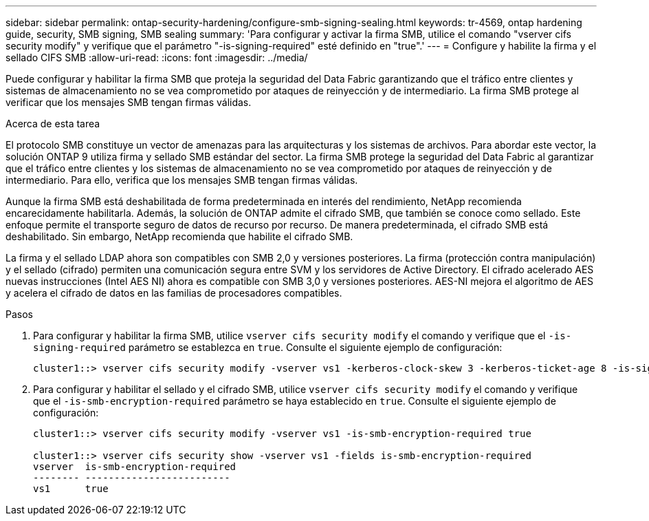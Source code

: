 ---
sidebar: sidebar 
permalink: ontap-security-hardening/configure-smb-signing-sealing.html 
keywords: tr-4569, ontap hardening guide, security, SMB signing, SMB sealing 
summary: 'Para configurar y activar la firma SMB, utilice el comando "vserver cifs security modify" y verifique que el parámetro "-is-signing-required" esté definido en "true".' 
---
= Configure y habilite la firma y el sellado CIFS SMB
:allow-uri-read: 
:icons: font
:imagesdir: ../media/


[role="lead"]
Puede configurar y habilitar la firma SMB que proteja la seguridad del Data Fabric garantizando que el tráfico entre clientes y sistemas de almacenamiento no se vea comprometido por ataques de reinyección y de intermediario. La firma SMB protege al verificar que los mensajes SMB tengan firmas válidas.

.Acerca de esta tarea
El protocolo SMB constituye un vector de amenazas para las arquitecturas y los sistemas de archivos. Para abordar este vector, la solución ONTAP 9 utiliza firma y sellado SMB estándar del sector. La firma SMB protege la seguridad del Data Fabric al garantizar que el tráfico entre clientes y los sistemas de almacenamiento no se vea comprometido por ataques de reinyección y de intermediario. Para ello, verifica que los mensajes SMB tengan firmas válidas.

Aunque la firma SMB está deshabilitada de forma predeterminada en interés del rendimiento, NetApp recomienda encarecidamente habilitarla. Además, la solución de ONTAP admite el cifrado SMB, que también se conoce como sellado. Este enfoque permite el transporte seguro de datos de recurso por recurso. De manera predeterminada, el cifrado SMB está deshabilitado. Sin embargo, NetApp recomienda que habilite el cifrado SMB.

La firma y el sellado LDAP ahora son compatibles con SMB 2,0 y versiones posteriores. La firma (protección contra manipulación) y el sellado (cifrado) permiten una comunicación segura entre SVM y los servidores de Active Directory. El cifrado acelerado AES nuevas instrucciones (Intel AES NI) ahora es compatible con SMB 3,0 y versiones posteriores. AES-NI mejora el algoritmo de AES y acelera el cifrado de datos en las familias de procesadores compatibles.

.Pasos
. Para configurar y habilitar la firma SMB, utilice `vserver cifs security modify` el comando y verifique que el `-is-signing-required` parámetro se establezca en `true`. Consulte el siguiente ejemplo de configuración:
+
[listing]
----
cluster1::> vserver cifs security modify -vserver vs1 -kerberos-clock-skew 3 -kerberos-ticket-age 8 -is-signing-required true
----
. Para configurar y habilitar el sellado y el cifrado SMB, utilice `vserver cifs security modify` el comando y verifique que el `-is-smb-encryption-required` parámetro se haya establecido en `true`. Consulte el siguiente ejemplo de configuración:
+
[listing]
----
cluster1::> vserver cifs security modify -vserver vs1 -is-smb-encryption-required true

cluster1::> vserver cifs security show -vserver vs1 -fields is-smb-encryption-required
vserver  is-smb-encryption-required
-------- -------------------------
vs1      true
----

